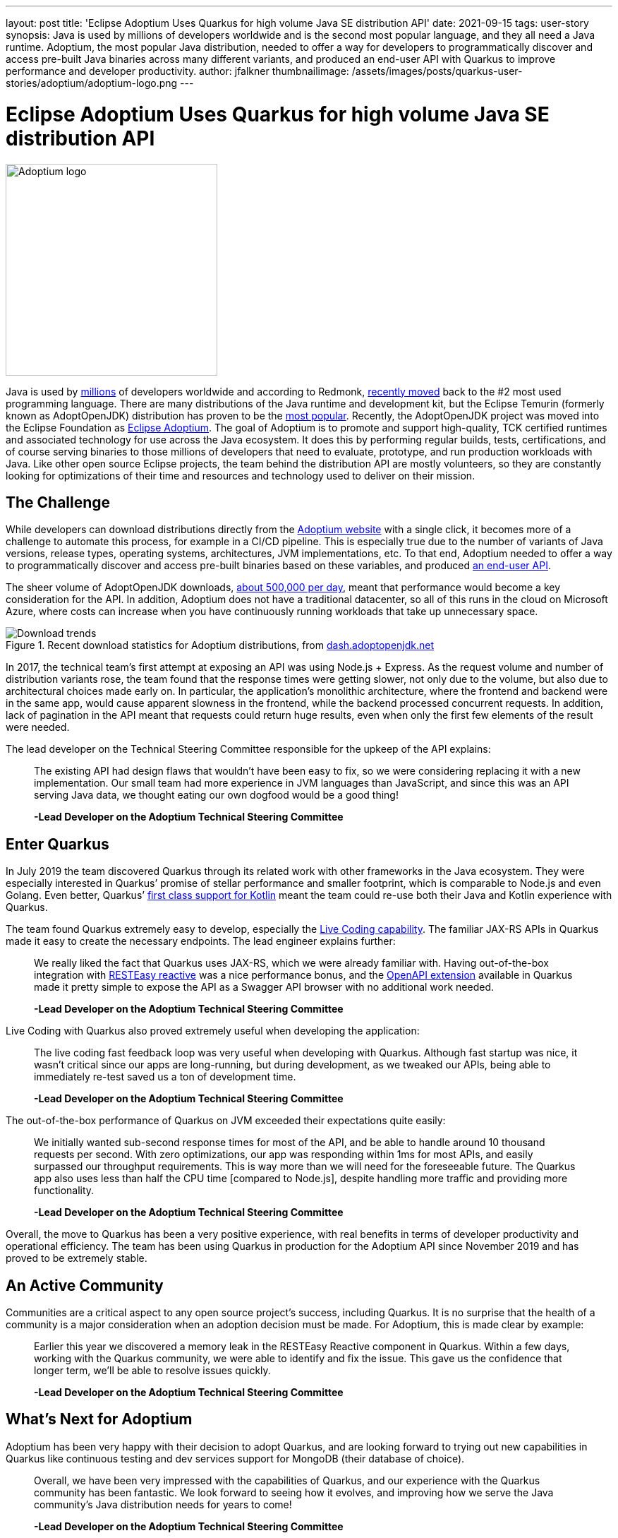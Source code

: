 ---
layout: post
title: 'Eclipse Adoptium Uses Quarkus for high volume Java SE distribution API'
date: 2021-09-15
tags: user-story
synopsis: Java is used by millions of developers worldwide and is the second most popular language, and they all need a Java runtime. Adoptium, the most popular Java distribution, needed to offer a way for developers to programmatically discover and access pre-built Java binaries across many different variants, and produced an end-user API with Quarkus to improve performance and developer productivity.
author: jfalkner
thumbnailimage: /assets/images/posts/quarkus-user-stories/adoptium/adoptium-logo.png
---

:imagesdir: /assets/images/posts/quarkus-user-stories/adoptium

= Eclipse Adoptium Uses Quarkus for high volume Java SE distribution API

image::adoptium-logo.png[Adoptium logo,300,300]

Java is used by https://www.daxx.com/blog/development-trends/number-software-developers-world[millions^] of developers worldwide and according to Redmonk, https://redmonk.com/sogrady/2021/08/05/language-rankings-6-21/[recently moved^] back to the #2 most used programming language. There are many distributions of the Java runtime and development kit, but the Eclipse Temurin (formerly known as AdoptOpenJDK) distribution has proven to be the https://snyk.io/jvm-ecosystem-report-2021/[most popular^]. Recently, the AdoptOpenJDK project was moved into the Eclipse Foundation as https://adoptium.net/[Eclipse Adoptium^]. The goal of Adoptium is to promote and support high-quality, TCK certified runtimes and associated technology for use across the Java ecosystem. It does this by performing regular builds, tests, certifications, and of course serving binaries to those millions of developers that need to evaluate, prototype, and run production workloads with Java. Like other open source Eclipse projects, the team behind the distribution API are mostly volunteers, so they are constantly looking for optimizations of their time and resources and technology used to deliver on their mission.

== The Challenge

While developers can download distributions directly from the https://adoptium.net/[Adoptium website^] with a single click, it becomes more of a challenge to automate this process, for example in a CI/CD pipeline. This is especially true due to the number of variants of Java versions, release types, operating systems, architectures, JVM implementations, etc. To that end, Adoptium needed to offer a way to programmatically discover and access pre-built binaries based on these variables, and produced https://api.adoptium.net/q/swagger-ui/[an end-user API^].

The sheer volume of AdoptOpenJDK downloads, https://dash.adoptopenjdk.net/trends[about 500,000 per day^], meant that performance would become a key consideration for the API. In addition, Adoptium does not have a traditional datacenter, so all of this runs in the cloud on Microsoft Azure, where costs can increase when you have continuously running workloads that take up unnecessary space.

image::download-trends.png[Download trends,title="Recent download statistics for Adoptium distributions, from https://dash.adoptopenjdk.net/trends[dash.adoptopenjdk.net]"]

In 2017, the technical team’s first attempt at exposing an API was using Node.js + Express. As the request volume and number of distribution variants rose, the team found that the response times were getting slower, not only due to the volume, but also due to architectural choices made early on. In particular, the application’s monolithic architecture, where the frontend and backend were in the same app, would cause apparent slowness in the frontend, while the backend processed concurrent requests. In addition, lack of pagination in the API meant that requests could return huge results, even when only the first few elements of the result were needed.

The lead developer on the Technical Steering Committee responsible for the upkeep of the API explains:

[quote]
____
The existing API had design flaws that wouldn’t have been easy to fix, so we were considering replacing it with a new implementation. Our small team had more experience in JVM languages than JavaScript, and since this was an API serving Java data, we thought eating our own dogfood would be a good thing!

*-Lead Developer on the Adoptium Technical Steering Committee*
____

== Enter Quarkus

In July 2019 the team discovered Quarkus through its related work with other frameworks in the Java ecosystem. They were especially interested in Quarkus’ promise of stellar performance and smaller footprint, which is comparable to Node.js and even Golang. Even better, Quarkus’ https://quarkus.io/guides/kotlin[first class support for Kotlin^] meant the team could re-use both their Java and Kotlin experience with Quarkus.

The team found Quarkus extremely easy to develop, especially the https://quarkus.io/developer-joy#live-coding[Live Coding capability^]. The familiar JAX-RS APIs in Quarkus made it easy to create the necessary endpoints. The lead engineer explains further:

[quote]
____
We really liked the fact that Quarkus uses JAX-RS, which we were already familiar with. Having out-of-the-box integration with https://quarkus.io/guides/resteasy-reactive[RESTEasy reactive^] was a nice performance bonus, and the https://quarkus.io/guides/openapi-swaggerui[OpenAPI extension^] available in Quarkus made it pretty simple to expose the API as a Swagger API browser with no additional work needed.

*-Lead Developer on the Adoptium Technical Steering Committee*
____

Live Coding with Quarkus also proved extremely useful when developing the application:

[quote]
____
The live coding fast feedback loop was very useful when developing with Quarkus. Although fast startup was nice, it wasn’t critical since our apps are long-running, but during development, as we tweaked our APIs, being able to immediately re-test saved us a ton of development time.

*-Lead Developer on the Adoptium Technical Steering Committee*
____

The out-of-the-box performance of Quarkus on JVM exceeded their expectations quite easily:

[quote]
____
We initially wanted sub-second response times for most of the API, and be able to handle around 10 thousand  requests per second. With zero optimizations, our app was responding within 1ms for most APIs, and easily surpassed our throughput requirements. This is way more than we will need for the foreseeable future. The Quarkus app also uses less than half the CPU time [compared to Node.js], despite handling more traffic and providing more functionality.

*-Lead Developer on the Adoptium Technical Steering Committee*
____

Overall, the move to Quarkus has been a very positive experience, with real benefits in terms of developer productivity and operational efficiency. The team has been using Quarkus in production for the Adoptium API since November 2019 and has proved to be extremely stable.

== An Active Community

Communities are a critical aspect to any open source project’s success, including Quarkus. It is no surprise that the health of a community is a major consideration when an adoption decision must be made. For Adoptium, this is made clear by example:

[quote]
____
Earlier this year we discovered a memory leak in the RESTEasy Reactive component in Quarkus. Within a few days, working with the Quarkus community, we were able to identify and fix the issue. This gave us the confidence that longer term, we’ll be able to resolve issues quickly.

*-Lead Developer on the Adoptium Technical Steering Committee*
____

== What’s Next for Adoptium

Adoptium has been very happy with their decision to adopt Quarkus, and are looking forward to trying out new capabilities in Quarkus like continuous testing and dev services support for MongoDB (their database of choice).

[quote]
____
Overall, we have been very impressed with the capabilities of Quarkus, and our experience with the Quarkus community has been fantastic. We look forward to seeing how it evolves, and improving how we serve the Java community’s Java distribution needs for years to come!

*-Lead Developer on the Adoptium Technical Steering Committee*
____

== More Information

* https://api.adoptium.net/q/swagger-ui/[Adoptium API]
* https://github.com/adoptium/api.adoptium.net[Adoptium API Source code]
* https://adoptium.net/faq.html[Adoptium FAQ]

=== About Eclipse Adoptium
The mission of the Eclipse Adoptium Top-Level Project is to produce high-quality runtimes and associated technology for use within the Java ecosystem. Eclipse Adoptium also provides artifacts including open-source infrastructure as code, a comprehensive continuous integration build and test farm, and extensive quality assurance tests. These artifacts may be used by Eclipse Adoptium projects and other runtime technology builders to ensure the provision of secure, Java SE TCK-tested and compliant, production-ready runtimes.

